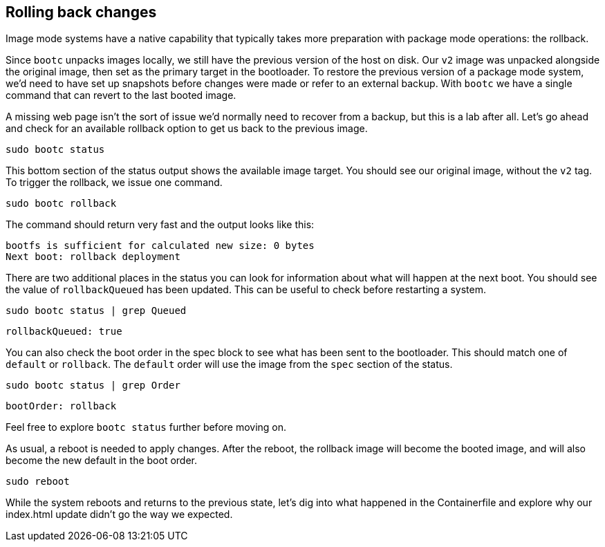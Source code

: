 == Rolling back changes

Image mode systems have a native capability that typically takes more
preparation with package mode operations: the rollback.

Since `+bootc+` unpacks images locally, we still have the previous
version of the host on disk. Our `+v2+` image was unpacked alongside the
original image, then set as the primary target in the bootloader. To
restore the previous version of a package mode system, we’d need to have
set up snapshots before changes were made or refer to an external
backup. With `+bootc+` we have a single command that can revert to the
last booted image.

A missing web page isn’t the sort of issue we’d normally need to recover
from a backup, but this is a lab after all. Let’s go ahead and check for
an available rollback option to get us back to the previous image.

[source,bash,run]
----
sudo bootc status
----

This bottom section of the status output shows the available image
target. You should see our original image, without the `+v2+` tag. To
trigger the rollback, we issue one command.

[source,bash,run]
----
sudo bootc rollback
----

The command should return very fast and the output looks like this:

[source,nocopy]
----
bootfs is sufficient for calculated new size: 0 bytes
Next boot: rollback deployment
----

There are two additional places in the status you can look for
information about what will happen at the next boot. You should see the
value of `+rollbackQueued+` has been updated. This can be useful to
check before restarting a system.

[source,bash,run]
----
sudo bootc status | grep Queued
----

[source,nocopy]
----
rollbackQueued: true
----

You can also check the boot order in the spec block to see what has been
sent to the bootloader. This should match one of `+default+` or
`+rollback+`. The `+default+` order will use the image from the `+spec+`
section of the status.

[source,bash,run]
----
sudo bootc status | grep Order
----

[source,nocopy]
----
bootOrder: rollback
----

Feel free to explore `+bootc status+` further before moving on.

As usual, a reboot is needed to apply changes. After the reboot, the
rollback image will become the booted image, and will also become the
new default in the boot order.

[source,bash,run]
----
sudo reboot
----

While the system reboots and returns to the previous state, let’s dig
into what happened in the Containerfile and explore why our index.html
update didn’t go the way we expected.

